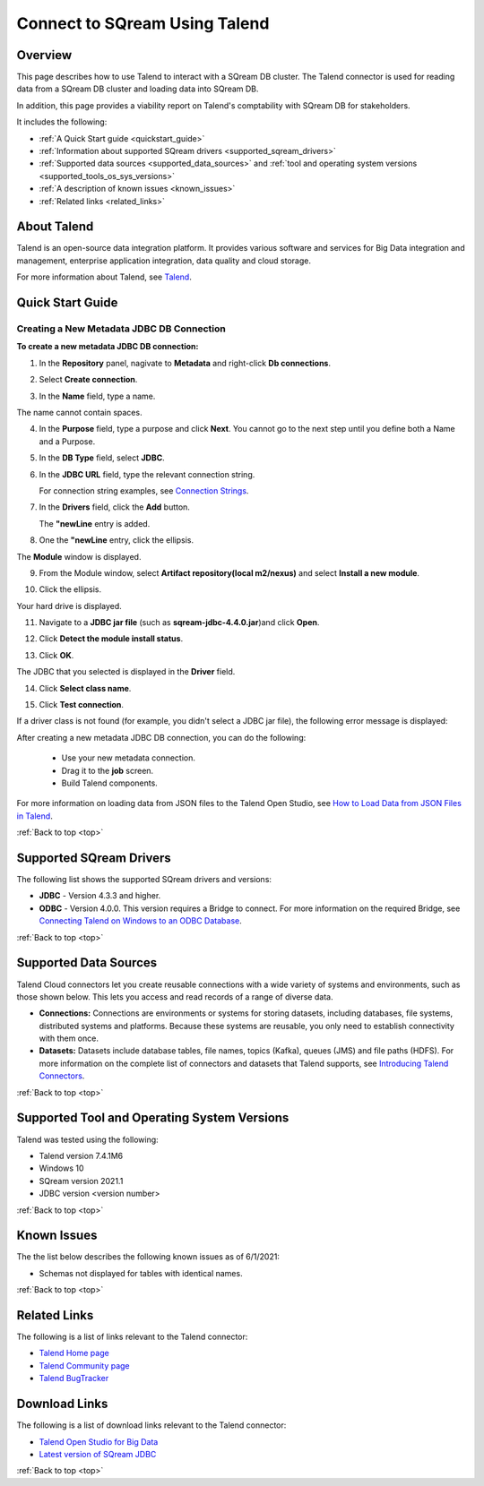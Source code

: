 .. _talend:

*************************
Connect to SQream Using Talend
*************************

.. _top:

Overview
=================
 
This page describes how to use Talend to interact with a SQream DB cluster. The Talend connector is used for reading data from a SQream DB cluster and loading data into SQream DB. 

In addition, this page provides a viability report on Talend's comptability with SQream DB for stakeholders.

It includes the following:

* :ref:`A Quick Start guide <quickstart_guide>`
* :ref:`Information about supported SQream drivers <supported_sqream_drivers>`
* :ref:`Supported data sources <supported_data_sources>` and :ref:`tool and operating system versions <supported_tools_os_sys_versions>`
* :ref:`A description of known issues <known_issues>`
* :ref:`Related links <related_links>`


About Talend
=================
Talend is an open-source data integration platform. It provides various software and services for Big Data integration and management, enterprise application integration, data quality and cloud storage.

For more information about Talend, see `Talend <http://www.talend.com/>`_.


.. _quickstart_guide:

Quick Start Guide
=======================

Creating a New Metadata JDBC DB Connection
-------------
**To create a new metadata JDBC DB connection:**

1. In the **Repository** panel, nagivate to **Metadata** and right-click **Db connections**.

.. image:: /_static/images/Third_Party_Connectors/Creating_a_New_Metadata_JDBC_DB_Connection_1.png

2. Select **Create connection**.

.. image:: /_static/images/Third_Party_Connectors/Creating_a_New_Metadata_JDBC_DB_Connection_2.png

3. In the **Name** field, type a name.

.. image:: /_static/images/Third_Party_Connectors/Creating_a_New_Metadata_JDBC_DB_Connection_3.png

The name cannot contain spaces.

4. In the **Purpose** field, type a purpose and click **Next**. You cannot go to the next step until you define both a Name and a Purpose.

.. image:: /_static/images/Third_Party_Connectors/Creating_a_New_Metadata_JDBC_DB_Connection_4.png

5. In the **DB Type** field, select **JDBC**.

.. image:: /_static/images/Third_Party_Connectors/Creating_a_New_Metadata_JDBC_DB_Connection_5.png

6. In the **JDBC URL** field, type the relevant connection string.

   For connection string examples, see `Connection Strings <https://docs.sqream.com/en/v2020.3/third_party_tools/client_drivers/jdbc/index.html#connection-string>`_.
   
.. image:: /_static/images/Third_Party_Connectors/Creating_a_New_Metadata_JDBC_DB_Connection_6.png

7. In the **Drivers** field, click the **Add** button.

   The **"newLine** entry is added.

.. image:: /_static/images/Third_Party_Connectors/Creating_a_New_Metadata_JDBC_DB_Connection_7.png

8. One the **"newLine** entry, click the ellipsis.

.. image:: /_static/images/Third_Party_Connectors/Creating_a_New_Metadata_JDBC_DB_Connection_8.png

The **Module** window is displayed.

9. From the Module window, select **Artifact repository(local m2/nexus)** and select **Install a new module**.

.. image:: /_static/images/Third_Party_Connectors/Creating_a_New_Metadata_JDBC_DB_Connection_9.png

10. Click the ellipsis.

.. image:: /_static/images/Third_Party_Connectors/Creating_a_New_Metadata_JDBC_DB_Connection_9.5.png

Your hard drive is displayed.	

11. Navigate to a **JDBC jar file** (such as **sqream-jdbc-4.4.0.jar**)and click **Open**.

.. image:: /_static/images/Third_Party_Connectors/Creating_a_New_Metadata_JDBC_DB_Connection_10.png

12. Click **Detect the module install status**.

.. image:: /_static/images/Third_Party_Connectors/Creating_a_New_Metadata_JDBC_DB_Connection_11.5.png

13. Click **OK**.

The JDBC that you selected is displayed in the **Driver** field.

.. image:: /_static/images/Third_Party_Connectors/Creating_a_New_Metadata_JDBC_DB_Connection_12.png

14. Click **Select class name**.

.. image:: /_static/images/Third_Party_Connectors/Creating_a_New_Metadata_JDBC_DB_Connection_13.png

15. Click **Test connection**.

.. image:: /_static/images/Third_Party_Connectors/Creating_a_New_Metadata_JDBC_DB_Connection_14.png

If a driver class is not found (for example, you didn't select a JDBC jar file), the following error message is displayed:

.. image:: /_static/images/Third_Party_Connectors/Creating_a_New_Metadata_JDBC_DB_Connection_15.png

After creating a new metadata JDBC DB connection, you can do the following:

 * Use your new metadata connection.
 * Drag it to the **job** screen.
 * Build Talend components.
 
For more information on loading data from JSON files to the Talend Open Studio, see `How to Load Data from JSON Files in Talend <https://www.youtube.com/watch?v=qNt9CYZFFqQ&list=PLOr008ImHvfan_fuDr5RVyexpeYJAp9FX&index=6>`_.

:ref:`Back to top <top>`

.. _supported_sqream_drivers:
 
Supported SQream Drivers
================

The following list shows the supported SQream drivers and versions:

* **JDBC** - Version 4.3.3 and higher.
* **ODBC** - Version 4.0.0. This version requires a Bridge to connect. For more information on the required Bridge, see `Connecting Talend on Windows to an ODBC Database <https://www.easysoft.com/blog/talend.html>`_.

:ref:`Back to top <top>`


.. _supported_data_sources:

Supported Data Sources
============================
Talend Cloud connectors let you create reusable connections with a wide variety of systems and environments, such as those shown below. This lets you access and read records of a range of diverse data.

* **Connections:** Connections are environments or systems for storing datasets, including databases, file systems, distributed systems and platforms. Because these systems are reusable, you only need to establish connectivity with them once.

* **Datasets:** Datasets include database tables, file names, topics (Kafka), queues (JMS) and file paths (HDFS). For more information on the complete list of connectors and datasets that Talend supports, see `Introducing Talend Connectors <https://help.talend.com/r/vqIZei8ynfi_BaDCg3d~_g/M0qzU1kTnL0bPou7OuxJfw>`_.

:ref:`Back to top <top>`


.. _supported_tools_os_sys_versions:

Supported Tool and Operating System Versions
======================
Talend was tested using the following:

* Talend version 7.4.1M6
* Windows 10
* SQream version 2021.1
* JDBC version <version number>

	


:ref:`Back to top <top>`
 

.. _known_issues:

Known Issues
===========================  
The the list below describes the following known issues as of 6/1/2021:

* Schemas not displayed for tables with identical names.

:ref:`Back to top <top>`


.. _related_links:

Related Links
===============
The following is a list of links relevant to the Talend connector:

* `Talend Home page <https://www.talend.com/>`_
* `Talend Community page <https://community.talend.com/s/>`_
* `Talend BugTracker <https://jira.talendforge.org/secure/Dashboard.jspa>`_


Download Links
==================
The following is a list of download links relevant to the Talend connector:

* `Talend Open Studio for Big Data <https://www.talend.com/products/talend-open-studio/>`_
* `Latest version of SQream JDBC <https://docs.sqream.com/en/latest/guides/client_drivers/index.html#client-drivers>`_

:ref:`Back to top <top>`


	 
.. contents:: In this topic:
   :local:
